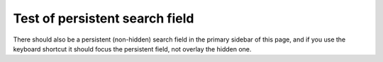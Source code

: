 Test of persistent search field
===============================

There should also be a persistent (non-hidden) search field in the primary sidebar of this page, and if you use the keyboard shortcut it should focus the persistent field, not overlay the hidden one.

